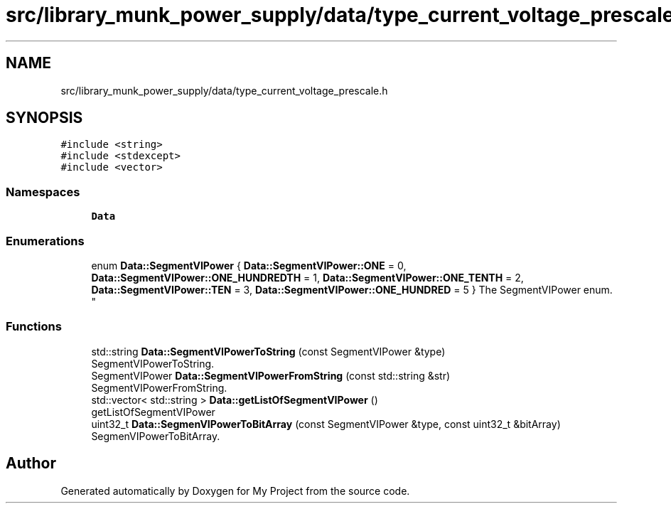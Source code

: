 .TH "src/library_munk_power_supply/data/type_current_voltage_prescale.h" 3 "Tue Jun 20 2017" "My Project" \" -*- nroff -*-
.ad l
.nh
.SH NAME
src/library_munk_power_supply/data/type_current_voltage_prescale.h
.SH SYNOPSIS
.br
.PP
\fC#include <string>\fP
.br
\fC#include <stdexcept>\fP
.br
\fC#include <vector>\fP
.br

.SS "Namespaces"

.in +1c
.ti -1c
.RI " \fBData\fP"
.br
.in -1c
.SS "Enumerations"

.in +1c
.ti -1c
.RI "enum \fBData::SegmentVIPower\fP { \fBData::SegmentVIPower::ONE\fP = 0, \fBData::SegmentVIPower::ONE_HUNDREDTH\fP = 1, \fBData::SegmentVIPower::ONE_TENTH\fP = 2, \fBData::SegmentVIPower::TEN\fP = 3, \fBData::SegmentVIPower::ONE_HUNDRED\fP = 5 }
.RI "The SegmentVIPower enum\&. ""
.br
.in -1c
.SS "Functions"

.in +1c
.ti -1c
.RI "std::string \fBData::SegmentVIPowerToString\fP (const SegmentVIPower &type)"
.br
.RI "SegmentVIPowerToString\&. "
.ti -1c
.RI "SegmentVIPower \fBData::SegmentVIPowerFromString\fP (const std::string &str)"
.br
.RI "SegmentVIPowerFromString\&. "
.ti -1c
.RI "std::vector< std::string > \fBData::getListOfSegmentVIPower\fP ()"
.br
.RI "getListOfSegmentVIPower "
.ti -1c
.RI "uint32_t \fBData::SegmenVIPowerToBitArray\fP (const SegmentVIPower &type, const uint32_t &bitArray)"
.br
.RI "SegmenVIPowerToBitArray\&. "
.in -1c
.SH "Author"
.PP 
Generated automatically by Doxygen for My Project from the source code\&.

